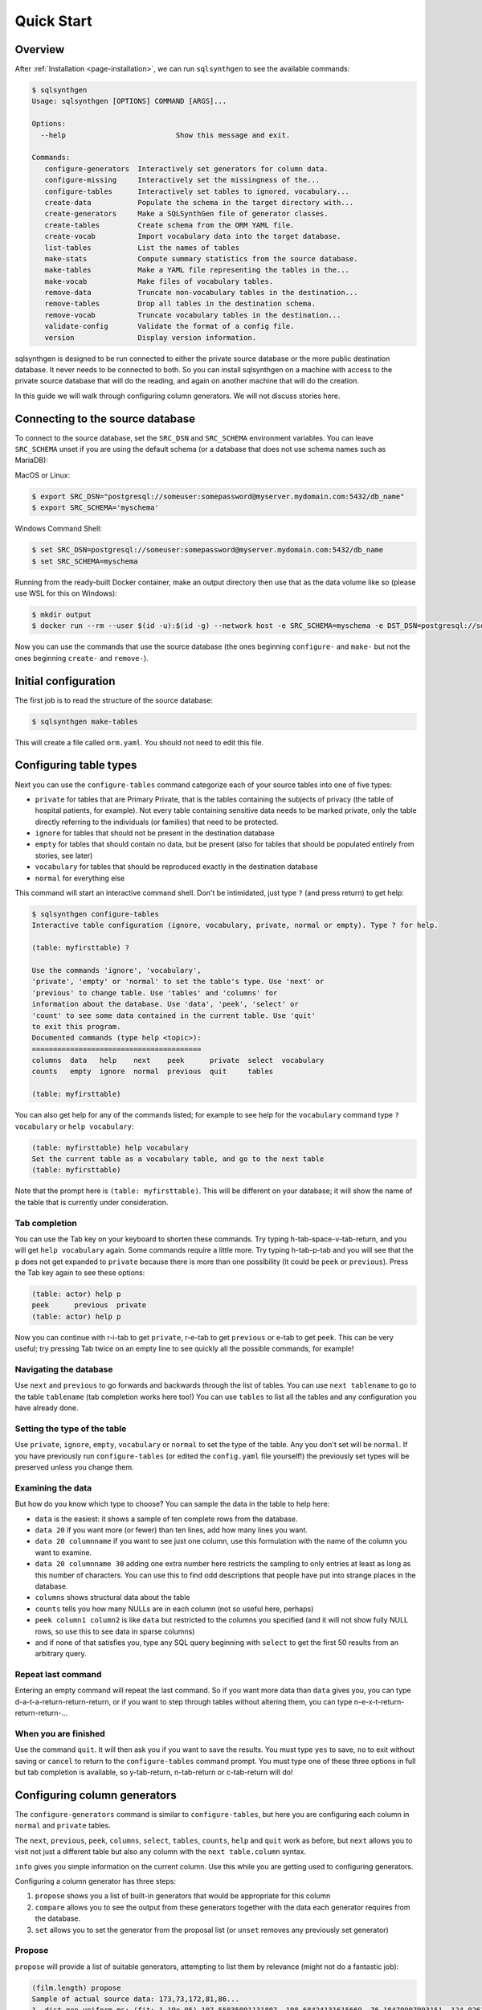 .. _page-quickstart:

Quick Start
===========

Overview
--------

After :ref:`Installation <page-installation>`, we can run ``sqlsynthgen`` to see the available commands:

.. code-block:: console

   $ sqlsynthgen
   Usage: sqlsynthgen [OPTIONS] COMMAND [ARGS]...

   Options:
     --help                          Show this message and exit.

   Commands:
      configure-generators  Interactively set generators for column data.
      configure-missing     Interactively set the missingness of the...
      configure-tables      Interactively set tables to ignored, vocabulary...
      create-data           Populate the schema in the target directory with...
      create-generators     Make a SQLSynthGen file of generator classes.
      create-tables         Create schema from the ORM YAML file.
      create-vocab          Import vocabulary data into the target database.
      list-tables           List the names of tables
      make-stats            Compute summary statistics from the source database.
      make-tables           Make a YAML file representing the tables in the...
      make-vocab            Make files of vocabulary tables.
      remove-data           Truncate non-vocabulary tables in the destination...
      remove-tables         Drop all tables in the destination schema.
      remove-vocab          Truncate vocabulary tables in the destination...
      validate-config       Validate the format of a config file.
      version               Display version information.

sqlsynthgen is designed to be run connected to either the private source database or the more public destination database. It never needs to be connected to both.
So you can install sqlsynthgen on a machine with access to the private source database that will do the reading, and again on another machine that will do the creation.

In this guide we will walk through configuring column generators. We will not discuss stories here.

Connecting to the source database
---------------------------------

To connect to the source database, set the ``SRC_DSN`` and ``SRC_SCHEMA`` environment variables.
You can leave ``SRC_SCHEMA`` unset if you are using the default schema (or a database that does not use schema names such as MariaDB):

MacOS or Linux:

.. code-block:: console

   $ export SRC_DSN="postgresql://someuser:somepassword@myserver.mydomain.com:5432/db_name"
   $ export SRC_SCHEMA='myschema'

Windows Command Shell:

.. code-block:: console

   $ set SRC_DSN=postgresql://someuser:somepassword@myserver.mydomain.com:5432/db_name
   $ set SRC_SCHEMA=myschema

Running from the ready-built Docker container, make an output directory then use that as the data volume like so (please use WSL for this on Windows):

.. code-block:: console

   $ mkdir output
   $ docker run --rm --user $(id -u):$(id -g) --network host -e SRC_SCHEMA=myschema -e DST_DSN=postgresql://someuser:somepassword@myserver.mydomain.com:5432/db_name -itv ./output:data --pull always timband/ssg

Now you can use the commands that use the source database (the ones beginning ``configure-`` and ``make-`` but not the ones beginning ``create-`` and ``remove-``).

Initial configuration
---------------------

The first job is to read the structure of the source database:

.. code-block:: console

   $ sqlsynthgen make-tables

This will create a file called ``orm.yaml``. You should not need to edit this file.

Configuring table types
-----------------------

Next you can use the ``configure-tables`` command categorize each of your source tables into one of five types:

* ``private`` for tables that are Primary Private, that is the tables containing the subjects of privacy (the table of hospital patients,  for example). Not every table containing sensitive data needs to be marked private, only the table directly referring to the individuals (or families) that need to be protected.
* ``ignore`` for tables that should not be present in the destination database
* ``empty`` for tables that should contain no data, but be present (also for tables that should be populated entirely from stories, see later)
* ``vocabulary`` for tables that should be reproduced exactly in the destination database
* ``normal`` for everything else

This command will start an interactive command shell. Don't be intimidated, just type ``?`` (and press return) to get help:

.. code-block:: console

   $ sqlsynthgen configure-tables
   Interactive table configuration (ignore, vocabulary, private, normal or empty). Type ? for help.

   (table: myfirsttable) ?

   Use the commands 'ignore', 'vocabulary',
   'private', 'empty' or 'normal' to set the table's type. Use 'next' or
   'previous' to change table. Use 'tables' and 'columns' for
   information about the database. Use 'data', 'peek', 'select' or
   'count' to see some data contained in the current table. Use 'quit'
   to exit this program.
   Documented commands (type help <topic>):
   ========================================
   columns  data   help    next    peek      private  select  vocabulary
   counts   empty  ignore  normal  previous  quit     tables

   (table: myfirsttable) 

You can also get help for any of the commands listed; for example to see help for the ``vocabulary`` command type ``? vocabulary`` or ``help vocabulary``:

.. code-block:: console

   (table: myfirsttable) help vocabulary
   Set the current table as a vocabulary table, and go to the next table
   (table: myfirsttable)

Note that the prompt here is ``(table: myfirsttable)``. This will be different on your database; it will show the name of the table that is currently under consideration.

Tab completion
^^^^^^^^^^^^^^

You can use the Tab key on your keyboard to shorten these commands. Try typing h-tab-space-v-tab-return, and you will get ``help vocabulary`` again.
Some commands require a little more. Try typing h-tab-p-tab and you will see that the ``p`` does not get expanded to ``private`` because there is more than one possibility (it could be ``peek`` or ``previous``).
Press the Tab key again to see these options:

.. code-block:: console

   (table: actor) help p
   peek      previous  private   
   (table: actor) help p

Now you can continue with r-i-tab to get ``private``, r-e-tab to get ``previous`` or e-tab to get ``peek``. This can be very useful; try pressing Tab twice on an empty line to see quickly all the possible commands, for example!

Navigating the database
^^^^^^^^^^^^^^^^^^^^^^^

Use ``next`` and ``previous`` to go forwards and backwards through the list of tables.
You can use ``next tablename`` to go to the table ``tablename`` (tab completion works here too!)
You can use ``tables`` to list all the tables and any configuration you have already done.

Setting the type of the table
^^^^^^^^^^^^^^^^^^^^^^^^^^^^^

Use ``private``, ``ignore``, ``empty``, ``vocabulary`` or ``normal`` to set the type of the table. Any you don't set will be ``normal``.
If you have previously run ``configure-tables`` (or edited the ``config.yaml`` file yourself!) the previously set types will be preserved unless you change them.

Examining the data
^^^^^^^^^^^^^^^^^^

But how do you know which type to choose? You can sample the data in the table to help here:

* ``data`` is the easiest: it shows a sample of ten complete rows from the database.
* ``data 20`` if you want more (or fewer) than ten lines, add how many lines you want.
* ``data 20 columnname`` if you want to see just one column, use this formulation with the name of the column you want to examine.
* ``data 20 columnname 30`` adding one extra number here restricts the sampling to only entries at least as long as this number of characters. You can use this to find odd descriptions that people have put into strange places in the database.
* ``columns`` shows structural data about the table
* ``counts`` tells you how many NULLs are in each column (not so useful here, perhaps)
* ``peek column1 column2`` is like ``data`` but restricted to the columns you specified (and it will not show fully NULL rows, so use this to see data in sparse columns)
* and if none of that satisfies you, type any SQL query beginning with ``select`` to get the first 50 results from an arbitrary query.

Repeat last command
^^^^^^^^^^^^^^^^^^^

Entering an empty command will repeat the last command.
So if you want more data than ``data`` gives you, you can type d-a-t-a-return-return-return,
or if you want to step through tables without altering them, you can type n-e-x-t-return-return-return-...

When you are finished
^^^^^^^^^^^^^^^^^^^^^

Use the command ``quit``. It will then ask you if you want to save the results.
You must type ``yes`` to save, ``no`` to exit without saving or ``cancel`` to return to the ``configure-tables`` command prompt.
You must type one of these three options in full but tab completion is available, so y-tab-return, n-tab-return or c-tab-return will do!

Configuring column generators
-----------------------------

The ``configure-generators`` command is similar to ``configure-tables``, but here you are configuring each column in ``normal`` and  ``private`` tables.

The ``next``, ``previous``, ``peek``, ``columns``, ``select``, ``tables``, ``counts``, ``help`` and ``quit`` work as before, but ``next`` allows you to visit not just a different table but also any column with the ``next table.column`` syntax.

``info`` gives you simple information on the current column. Use this while you are getting used to configuring generators.

Configuring a column generator has three steps:

1. ``propose`` shows you a list of built-in generators that would be appropriate for this column
2. ``compare`` allows you to see the output from these generators together with the data each generator requires from the database.
3. ``set`` allows you to set the generator from the proposal list (or ``unset`` removes any previously set generator)

Propose
^^^^^^^

``propose`` will provide a list of suitable generators, attempting to list them by relevance (might not do a fantastic job):

.. code-block:: console

   (film.length) propose
   Sample of actual source data: 173,73,172,81,86...
   1. dist_gen.uniform_ms: (fit: 1.19e-05) 107.55835091131807, 108.68424131615669, 76.18479907993151, 124.02617636581346, 142.3863993456911 ...
   2. dist_gen.normal: (fit: 0.000109) 94.49927930013584, 69.6024952777228, 101.74949693935817, 22.45166839395958, 76.40908811297868 ...
   3. dist_gen.choice: (fit: 0.0346) 155, 86, 89, 178, 166 ...
   4. dist_gen.zipf_choice: (fit: 2) 75, 53, 179, 179, 135 ...
   5. generic.person.weight: (no fit) 85, 73, 69, 58, 81 ...
   6. dist_gen.constant: (no fit) None, None, None, None, None ...
   (film.length)

Here we can see the first line is a small sample of data from the real column in the source database.
The other lines have four elements:

* ``3.`` is the number of the generator, we will need that later!
* ``dist_gen.choice`` is the name of the generator
* ``(fit: 0.0346)`` is a measure of how good sqlsynthgen thinks the generator is (not necessarily a very good measure)
* ``155, 86, 89, 178, 166 ...`` is a sample of data from this generator

For more information, we need the next command, ``compare``.

Compare
^^^^^^^

In the previous example, we might consider that ``1``, ``2``, ``3`` and ``4`` are worth investigating further, so we try:

.. code-block:: console

   (film.length) compare 1 2 3 4
   Not private
   1. dist_gen.uniform_ms requires the following data from the source database:
   SELECT AVG(length) AS mean__length, STDDEV(length) AS stddev__length FROM film; providing the following values: [Decimal('115.2720000000000000'), Decimal('40.4263318185598470')]
   2. dist_gen.normal requires the following data from the source database:
   SELECT AVG(length) AS mean__length, STDDEV(length) AS stddev__length FROM film; providing the following values: [Decimal('115.2720000000000000'), Decimal('40.4263318185598470')]
   3. dist_gen.choice requires the following data from the source database:
   SELECT length AS value FROM film GROUP BY value ORDER BY COUNT(length) DESC; providing the following values: [[85, 179, 112, 84, 74, 100, 73, 102, 48, 122, 92, 139, 114, 61, 107, 75, 181, 176, 178, 80, 185, 135, 63, 50, 137, 136, 59, 53, 152, 110, 103, 161, 126, 64, 153, 147, 120, 172, 121, 144, 150, 67, 60, 184, 93, 132, 98, 99, 118, 171, 113, 58, 71, 51, 70, 52, 101, 180, 115, 65, 173, 82, 125, 57, 151, 163, 167, 109, 111, 123, 128, 142, 141, 154, 47, 76, 145, 148, 129, 143, 157, 79, 182, 54, 83, 91, 130, 69, 87, 169, 78, 159, 158, 155, 119, 160, 106, 62, 177, 104, 174, 105, 89, 149, 175, 138, 77, 134, 133, 162, 146, 117, 166, 68, 46, 127, 183, 108, 140, 49, 56, 165, 131, 90, 86, 97, 164, 170, 94, 116, 72, 156, 124, 88, 168, 81, 95, 96, 55, 66]]
   4. dist_gen.zipf_choice requires the following data from the source database:
   SELECT length AS value FROM film GROUP BY value ORDER BY COUNT(length) DESC; providing the following values: [[85, 179, 112, 84, 74, 100, 73, 102, 48, 122, 92, 139, 114, 61, 107, 75, 181, 176, 178, 80, 185, 135, 63, 50, 137, 136, 59, 53, 152, 110, 103, 161, 126, 64, 153, 147, 120, 172, 121, 144, 150, 67, 60, 184, 93, 132, 98, 99, 118, 171, 113, 58, 71, 51, 70, 52, 101, 180, 115, 65, 173, 82, 125, 57, 151, 163, 167, 109, 111, 123, 128, 142, 141, 154, 47, 76, 145, 148, 129, 143, 157, 79, 182, 54, 83, 91, 130, 69, 87, 169, 78, 159, 158, 155, 119, 160, 106, 62, 177, 104, 174, 105, 89, 149, 175, 138, 77, 134, 133, 162, 146, 117, 166, 68, 46, 127, 183, 108, 140, 49, 56, 165, 131, 90, 86, 97, 164, 170, 94, 116, 72, 156, 124, 88, 168, 81, 95, 96, 55, 66]]
   +--------+------------------------+--------------------+--------------------+-------------------------+
   | source | 1. dist_gen.uniform_ms | 2. dist_gen.normal | 3. dist_gen.choice | 4. dist_gen.zipf_choice |
   +--------+------------------------+--------------------+--------------------+-------------------------+
   |   60   |   46.632794372002664   | 87.89991176975211  |         96         |            59           |
   |   56   |   96.17573671882317    | 143.27403823693294 |        145         |            67           |
   |  167   |   158.2777826396661    | 69.60827255211873  |         99         |           107           |
   |  160   |   48.91052171988566    | 101.08450212269153 |        108         |            85           |
   |   64   |   151.7534973807259    | 46.65796712446469  |        106         |           136           |
   |  138   |   92.64980389758904    | 129.6901021567232  |        109         |           122           |
   |  109   |   62.851359423566414   | 96.26116817758401  |        158         |            85           |
   |   74   |   68.29348043746441    | 33.58822018478509  |         85         |            84           |
   |   75   |   123.84806734660017   |  91.6033632909829  |         53         |            61           |
   |  143   |   59.016661941662406   | 175.02921918869674 |         62         |           181           |
   |   62   |    77.0672702141529    | 153.55365499492189 |        185         |           147           |
   |   75   |   126.53040995684793   | 137.32698597697157 |        102         |           179           |
   |  162   |   125.58699420416819   | 113.8898812686725  |         94         |            85           |
   |  157   |   96.93359267654796    | 61.654471841517044 |         97         |           180           |
   |  117   |   181.0134365019266    | 91.93492164429024  |         57         |            85           |
   |   61   |   75.68573964087891    | 115.79796856358605 |        141         |           102           |
   |   73   |   85.37110501852806    | 141.1104329209363  |         51         |           137           |
   |  110   |   136.56146532743944   | 112.04603094742818 |        127         |           139           |
   |   67   |   152.49478264537873   | 146.82247056721147 |         51         |            74           |
   |  109   |   129.69326718355967   | 111.24264422243346 |         61         |            85           |
   +--------+------------------------+--------------------+--------------------+-------------------------+
   (film.length)

The first line is telling us whether the table is Primary Private (``private`` in ``configure-tables``), Secondary Private (refers to a Primary Private table) or Not Private.
The next lines tell us, for each generator we chose, the query it needs running on the database and what data that results in.
The table below that is a sample from the source database and each generator.

Set and unset
^^^^^^^^^^^^^

Say we decide on generator 2, we can set this with ``set 2``.
``unset`` removes any previously set generator.

Configuring missingness
-----------------------

The ``configure-missing`` command is also similar to ``configure-tables``, but here you are configuring the patterns of NULLs within tables.

This configuration can only really cope with MCAR (Missing Completely at Random) data.
This means we cannot specify that certain patterns of NULLs are more or less likely depending on the generated values for certain fields. Something for future development.

At the moment there are only two missingness generators.
Use command ``none`` to set that no NULLs will be generated (unless the generator itelf generates them).
Use the command ``sampled`` to set that the NULLs are generated according to a sample of rows from the database.
The  ``sampled`` missingness generator samples 1000 rows from the table, and generates missingness patterns present in these rows in proportion to how common they are in this sample.
This gives a reasonable approximation to the missingness patterns in the original data.

The other commands ``counts``, ``help``, ``next``, ``peek``, ``previous``, ``quit``, ``select`` and ``tables`` work the same as before.

Generating the data
-------------------

Now you have files ``orm.yaml`` (generated with ``make-tables``) and ``config.yaml`` (generated from the ``generate-`` commands).
You also need two more. Run the following commands:

.. code-block:: console

   $ sqlsynthgen make-stats
   $ sqlsynthgen make-vocab --compress --no-force

The first of these generates a files ``src-stats.yaml`` containing summary statistics from the database that the generators need.
The second generates files ``tablename.yaml.gz`` containing data from the vocabulary tables. WARNING: this can take many hours depending on how big they are!
``--compress`` compresses the files with gzip, which might be necessary if the machine sqlsynthgen is running on risks running out of disk space.
``-no-force`` is necessary if you have had to interrupt the process previously and want to keep your existing files; it will generate only files that do not already exist.
If you had to stop ``make-vocab`` (or it got stopped for some other reason) you will need to check which of your ``.gz`` files are complete. You can use ``gzip -t filename.gz`` for this.

Taking files out of the private network
---------------------------------------

You now have ``orm.yaml``, ``config.yaml``, ``src-stats.yaml`` and all the ``tablename.yaml.gz`` files.
These can all be checked for compliance with any privacy checks you are using then sent out of the private network.

Connecting to the destination database
--------------------------------------

Just like connecting to the source database, we will use environment variables, either in Bash, Windows Command Shell or docker:

MacOS or Linux:

.. code-block:: console

   $ export DST_DSN="postgresql://someuser:somepassword@myserver.mydomain.com/dst_db"
   $ export DST_SCHEMA='myschema'

Windows Command Shell:

.. code-block:: console

   $ set DST_DSN=postgresql://someuser:somepassword@myserver.mydomain.com:5432/dst_db
   $ set DST_SCHEMA=myschema

Running from the ready-built Docker container, from within a directory holding only your ``.yaml`` and ``.yaml.gz`` files (please use WSL for this on Windows):

.. code-block:: console

   $ docker run --rm --user $(id -u):$(id -g) --network host -e DST_SCHEMA=myschema -e DST_DSN=postgresql://someuser:somepassword@myserver.mydomain.com:5432/dst_db -itv .:data --pull always timband/ssg

(Windows users will need to modify this docker command, perhaps removing the `--user` option and its argument?)

Whichever we chose, now we can create the generators Python file:

.. code-block:: console

   $ sqlsynthgen create-tables
   $ sqlsynthgen create-vocab
   $ sqlsynthgen create-generators --stats-file src-stats.yaml
   $ sqlsynthgen create-data --num-passes 10

The first of these uses ``orm.yaml`` to create the destination database.
The second uses all the ``.yaml.gz`` (or ``.yaml``) files representing the vocabulary tables (this can take hours, too).
The third uses ``config.yaml`` to create a file ``ssg.py`` file containing code to call the generators as configured.
The last one actually generates the data. ``--num-passes`` controls how many rows are generated.
At present the only ways to generate different numbers of rows for different tables is to configure ``num_rows_per_pass`` in ``config.yaml``:

.. code-block:: yaml

   observation:
      num_rows_per_pass: 50

This makes every call to ``create-data`` produce 50 rows in the ``observation`` table (each time you change ``config.yaml` you need to re-run ``create-generators``).
If you call ``create-data`` multiple times you get more data added to whatever already exists. Call ``remove-data`` to remove all rows from all non-vocabulary tables.

You can call ``remove-vocab`` to remove all rows from all vocabulary tables, and you can call ``remove-tables`` to empty the database completely.
